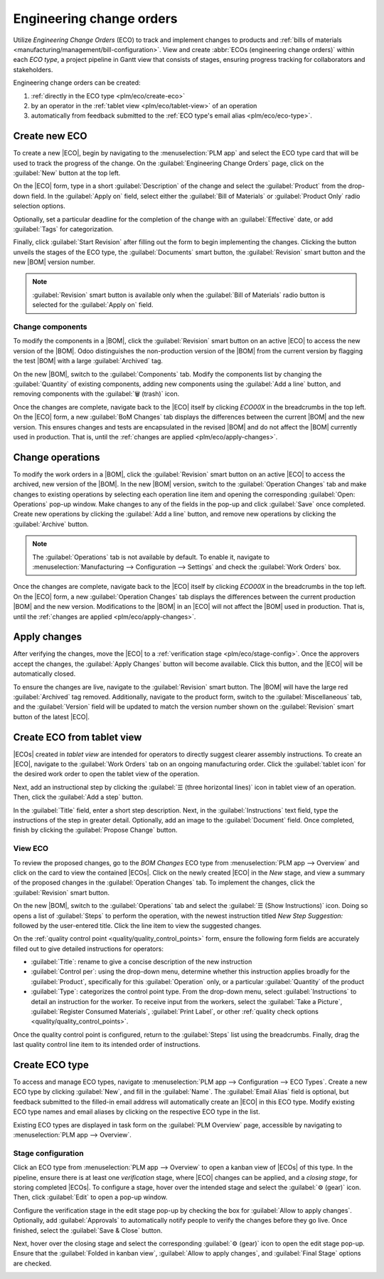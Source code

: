 =========================
Engineering change orders
=========================

.. |BOM| replace:: :abbr:`BoM (Bill of Materials)`
.. |BOMs| replace:: :abbr:`BoMs (Bills of Materials)`
.. |ECO| replace:: :abbr:`ECO (Engineering Change Order)`
.. |ECOs| replace:: :abbr:`ECOs (Engineering Change Orders)`

.. _plm/eco:

Utilize *Engineering Change Orders* (ECO) to track and implement changes to products and :ref:`bills
of materials <manufacturing/management/bill-configuration>`. View and create :abbr:`ECOs
(engineering change orders)` within each *ECO type*, a project pipeline in Gantt view that consists
of stages, ensuring progress tracking for collaborators and stakeholders.

Engineering change orders can be created:

#. :ref:`directly in the ECO type <plm/eco/create-eco>`
#. by an operator in the :ref:`tablet view <plm/eco/tablet-view>` of an operation
#. automatically from feedback submitted to the :ref:`ECO type's email alias <plm/eco/eco-type>`.

.. _plm/eco/create-eco:

Create new ECO
==============

To create a new |ECO|, begin by navigating to the :menuselection:`PLM app` and select the ECO type
card that will be used to track the progress of the change. On the :guilabel:`Engineering Change
Orders` page, click on the :guilabel:`New` button at the top left.

On the |ECO| form, type in a short :guilabel:`Description` of the change and select the
:guilabel:`Product` from the drop-down field. In the :guilabel:`Apply on` field, select either the
:guilabel:`Bill of Materials` or :guilabel:`Product Only` radio selection options.

Optionally, set a particular deadline for the completion of the change with an :guilabel:`Effective`
date, or add :guilabel:`Tags` for categorization.

Finally, click :guilabel:`Start Revision` after filling out the form to begin implementing the
changes. Clicking the button unveils the stages of the ECO type, the :guilabel:`Documents` smart
button, the :guilabel:`Revision` smart button and the new |BOM| version number.

.. note::
   :guilabel:`Revision` smart button is available only when the :guilabel:`Bill of Materials` radio
   button is selected for the :guilabel:`Apply on` field.

.. image:: engineering_change_orders/eco-form.png
   :align: center
   :alt: Active ECO with overview of stages in the top right, and *Revision* smart button.

Change components
-----------------

To modify the components in a |BOM|, click the :guilabel:`Revision` smart button on an active |ECO|
to access the new version of the |BOM|. Odoo distinguishes the non-production version of the |BOM|
from the current version by flagging the test |BOM| with a large :guilabel:`Archived` tag.

On the new |BOM|, switch to the :guilabel:`Components` tab. Modify the components list by changing
the :guilabel:`Quantity` of existing components, adding new components using the :guilabel:`Add a
line` button, and removing components with the :guilabel:`🗑️ (trash)` icon.

.. _plm/eco/example-keyboard:

.. example::
   In version two of the |BOM| for a keyboard, the component quantities are reduced, and an
   additional component, `Stabilizers`, is added.

   .. image:: engineering_change_orders/version-2-BOM.png
      :align: center
      :alt: Make changes to components by going to the new BoM with the *Revision* smart button.

Once the changes are complete, navigate back to the |ECO| itself by clicking `ECO00X` in the
breadcrumbs in the top left. On the |ECO| form, a new :guilabel:`BoM Changes` tab displays the
differences between the current |BOM| and the new version. This ensures changes and tests are
encapsulated in the revised |BOM| and do not affect the |BOM| currently used in production. That is,
until the :ref:`changes are applied <plm/eco/apply-changes>`.

.. example::
   View the summary of the differences between the current and revised keyboard |BOMs| in the
   :guilabel:`BoM Changes` tab of the |ECO|.

   .. image:: engineering_change_orders/BoM-changes.png
      :align: center
      :alt: View summary of component changes in the *BoM Changes* tab.

Change operations
=================

To modify the work orders in a |BOM|, click the :guilabel:`Revision` smart button on an active |ECO|
to access the archived, new version of the |BOM|. In the new |BOM| version, switch to the
:guilabel:`Operation Changes` tab and make changes to existing operations by selecting each
operation line item and opening the corresponding :guilabel:`Open: Operations` pop-up window. Make
changes to any of the fields in the pop-up and click :guilabel:`Save` once completed. Create new
operations by clicking the :guilabel:`Add a line` button, and remove new operations by clicking the
:guilabel:`Archive` button.

.. note::
   The :guilabel:`Operations` tab is not available by default. To enable it, navigate to
   :menuselection:`Manufacturing --> Configuration --> Settings` and check the :guilabel:`Work
   Orders` box.

Once the changes are complete, navigate back to the |ECO| itself by clicking `ECO00X` in the
breadcrumbs in the top left. On the |ECO| form, a new :guilabel:`Operation Changes` tab displays the
differences between the current production |BOM| and the new version. Modifications to the |BOM| in
an |ECO| will not affect the |BOM| used in production. That is, until the :ref:`changes are applied
<plm/eco/apply-changes>`.

.. _plm/eco/apply-changes:

Apply changes
=============

After verifying the changes, move the |ECO| to a :ref:`verification stage <plm/eco/stage-config>`.
Once the approvers accept the changes, the :guilabel:`Apply Changes` button will become available.
Click this button, and the |ECO| will be automatically closed.

To ensure the changes are live, navigate to the :guilabel:`Revision` smart button. The |BOM| will
have the large red :guilabel:`Archived` tag removed. Additionally, navigate to the product form,
switch to the :guilabel:`Miscellaneous` tab, and the :guilabel:`Version` field will be updated to
match the version number shown on the :guilabel:`Revision` smart button of the latest |ECO|.

.. example::
   After applying the changes of the |ECO| for the :ref:`keyboard <plm/eco/example-keyboard>`, view
   the version of the current keyboard |BOM| in the :guilabel:`Miscellaneous` tab. Here, the
   :guilabel:`Version` number has been updated to `2`, matching the `V2` that appears in the
   :guilabel:`Revision` smart button of the |ECO|.

   .. image:: engineering_change_orders/BOM-version.png
      :align: center
      :alt: View current *BOM* version in the Miscellaneous tab.

.. _plm/eco/tablet-view:

Create ECO from tablet view
===========================

|ECOs| created in *tablet view* are intended for operators to directly suggest clearer assembly
instructions. To create an |ECO|, navigate to the :guilabel:`Work Orders` tab on an ongoing
manufacturing order. Click the :guilabel:`tablet icon` for the desired work order to open the tablet
view of the operation.

.. image:: engineering_change_orders/tablet-icon.png
   :align: center
   :alt: Find the tablet icon for each operation, second from the far right.

Next, add an instructional step by clicking the :guilabel:`☰ (three horizontal lines)` icon in
tablet view of an operation. Then, click the :guilabel:`Add a step` button.

.. image:: engineering_change_orders/additional-options-menu.png
   :align: center
   :alt: Navigate to the "Add a Step" pop-up by clicking the three horizontal lines icon in tablet
         view.

In the :guilabel:`Title` field, enter a short step description. Next, in the
:guilabel:`Instructions` text field, type the instructions of the step in greater detail.
Optionally, add an image to the :guilabel:`Document` field. Once completed, finish by clicking the
:guilabel:`Propose Change` button.

.. example::
   To propose an additional check for broken components, enter the details in the :guilabel:`Add a
   Step` pop-up. Doing so creates an instructional quality control point that will be reviewed in
   the following section.

   .. image:: engineering_change_orders/add-a-step.png
      :align: center
      :alt: Fill out the *Add a Step* form to suggest an additional quality control point.

View ECO
--------

To review the proposed changes, go to the `BOM Changes` ECO type from :menuselection:`PLM app -->
Overview` and click on the card to view the contained |ECOs|. Click on the newly created |ECO| in
the `New` stage, and view a summary of the proposed changes in the :guilabel:`Operation Changes`
tab. To implement the changes, click the :guilabel:`Revision` smart button.

.. example::

   An |ECO| adding another check for broken components is created in the `BOM Changes` ECO type
   found in :menuselection:`PLM app --> Overview`. By default, |ECOs| created from tablet view are
   named with the manufacturing order number for reference.

   .. image:: engineering_change_orders/view-BOM-change.png
      :align: center
      :alt: Find the new ECO in the "BOM Changes" ECO type, in the *New* stage.

On the new |BOM|, switch to the :guilabel:`Operations` tab and select the :guilabel:`☰ (Show
Instructions)` icon. Doing so opens a list of :guilabel:`Steps` to perform the operation, with the
newest instruction titled `New Step Suggestion:` followed by the user-entered title. Click the line
item to view the suggested changes.

.. image:: engineering_change_orders/show-instructions.png
   :align: center
   :alt: "Show Instructions" icon in the *Operations* tab of a BoM.

On the :ref:`quality control point <quality/quality_control_points>` form, ensure the following form
fields are accurately filled out to give detailed instructions for operators:

- :guilabel:`Title`: rename to give a concise description of the new instruction
- :guilabel:`Control per`: using the drop-down menu, determine whether this instruction applies
  broadly for the :guilabel:`Product`, specifically for this :guilabel:`Operation` only, or a
  particular :guilabel:`Quantity` of the product
- :guilabel:`Type`: categorizes the control point type. From the drop-down menu, select
  :guilabel:`Instructions` to detail an instruction for the worker. To receive input from the
  workers, select the :guilabel:`Take a Picture`, :guilabel:`Register Consumed Materials`,
  :guilabel:`Print Label`, or other :ref:`quality check options <quality/quality_control_points>`.

Once the quality control point is configured, return to the :guilabel:`Steps` list using the
breadcrumbs. Finally, drag the last quality control line item to its intended order of instructions.

.. example::
   Drag and reorder the `Check for broken switches` instruction by clicking and dragging its "6
   dots" icon to move it from the bottom to the second position.

   .. image:: engineering_change_orders/reorder.png
      :align: center
      :alt: Drag and reorder instructions by selecting the "6 dots" icon on the far left.

.. _plm/eco/eco-type:

Create ECO type
===============

To access and manage ECO types, navigate to :menuselection:`PLM app --> Configuration --> ECO
Types`. Create a new ECO type by clicking :guilabel:`New`, and fill in the :guilabel:`Name`. The
:guilabel:`Email Alias` field is optional, but feedback submitted to the filled-in email address
will automatically create an |ECO| in this ECO type. Modify existing ECO type names and email
aliases by clicking on the respective ECO type in the list.

Existing ECO types are displayed in task form on the :guilabel:`PLM Overview` page, accessible by
navigating to :menuselection:`PLM app --> Overview`.

.. _plm/eco/stage-config:

Stage configuration
-------------------

Click an ECO type from :menuselection:`PLM app --> Overview` to open a kanban view of |ECOs| of this
type. In the pipeline, ensure there is at least one *verification* stage, where |ECO| changes can be
applied, and a *closing stage*, for storing completed |ECOs|. To configure a stage, hover over the
intended stage and select the :guilabel:`⚙️ (gear)` icon. Then, click :guilabel:`Edit` to open a
pop-up window.

Configure the verification stage in the edit stage pop-up by checking the box for :guilabel:`Allow
to apply changes`. Optionally, add :guilabel:`Approvals` to automatically notify people to verify
the changes before they go live. Once finished, select the :guilabel:`Save & Close` button.

.. example::

   The stage named `Validated` is intended to store |ECOs| to be reviewed by the main approver, the
   engineering manager, before the changes are applied to production. To reflect this, the
   engineering manager is listed in the :guilabel:`Approvals` section. Additionally, the
   :guilabel:`Allow to apply changes` option is checked.

   .. image:: engineering_change_orders/verification-stage.png
      :align: center
      :alt: Show "Allow to apply changes" option is checked.

Next, hover over the closing stage and select the corresponding :guilabel:`⚙️ (gear)` icon to open
the edit stage pop-up. Ensure that the :guilabel:`Folded in kanban view`, :guilabel:`Allow to apply
changes`, and :guilabel:`Final Stage` options are checked.

.. image:: engineering_change_orders/closing-stage.png
   :align: center
   :alt: Show configurations of the closing stage.

